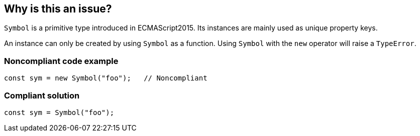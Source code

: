 == Why is this an issue?

``++Symbol++`` is a primitive type introduced in ECMAScript2015. Its instances are mainly used as unique property keys.

An instance can only be created by using ``++Symbol++`` as a function. Using ``++Symbol++`` with the ``++new++`` operator will raise a ``++TypeError++``.


=== Noncompliant code example

[source,javascript]
----
const sym = new Symbol("foo");   // Noncompliant
----


=== Compliant solution

[source,javascript]
----
const sym = Symbol("foo");
----



ifdef::env-github,rspecator-view[]

'''
== Implementation Specification
(visible only on this page)

=== Message

Remove this "new" operator.


=== Highlighting

Primary: "new"

Secondary: "Symbol"


'''
== Comments And Links
(visible only on this page)

=== on 19 Jan 2017, 13:00:25 Elena Vilchik wrote:
\[~jeanchristophe.collet] Could you add to the description couple of words on what is ``++Symbol++`` is? thanks!

endif::env-github,rspecator-view[]
